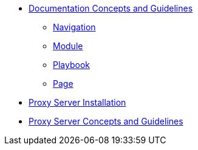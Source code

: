 * xref:concepts:antora-concepts.adoc[Documentation Concepts and Guidelines]
** xref:howto:navigation.adoc[Navigation]
** xref:howto:module-site-keys.adoc[Module]
** xref:howto:playbook-site-keys.adoc[Playbook]
** xref:howto:basic-page.adoc[Page]
* xref:ProxyServerAppLauncher:ROOT:index.adoc[Proxy Server Installation]
* xref:ProxyServerApp:ROOT:index.adoc[Proxy Server Concepts and Guidelines]